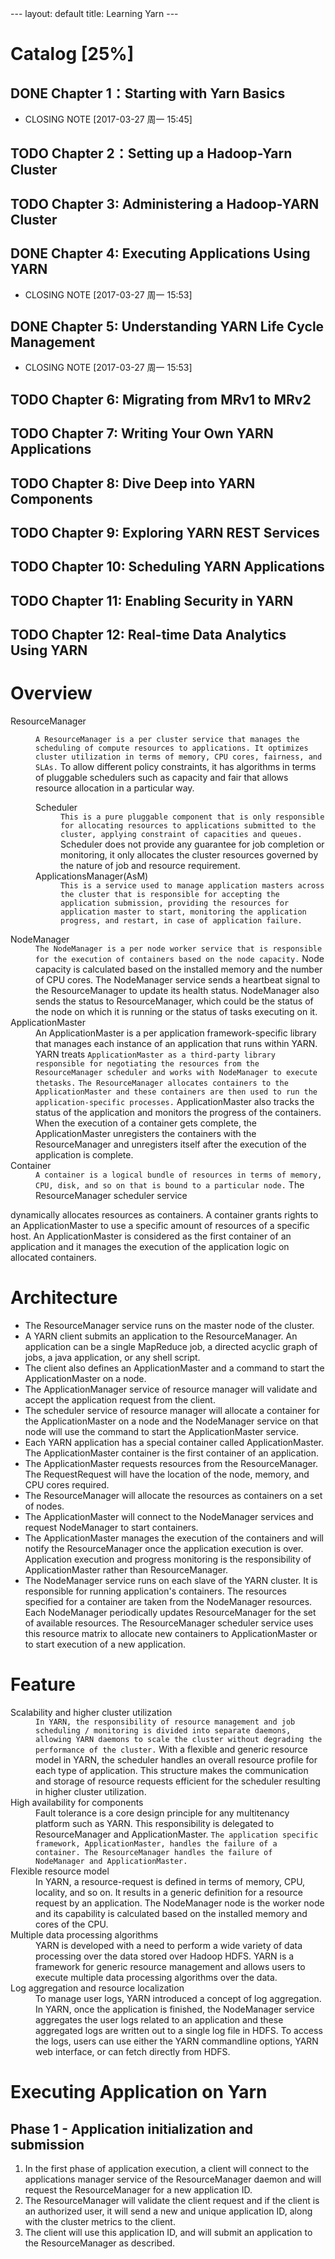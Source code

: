 #+HTML: ---
#+HTML: layout: default
#+HTML: title: Learning Yarn
#+HTML: ---
 


* Catalog [25%]
** DONE Chapter 1：Starting with Yarn Basics
CLOSED: [2017-03-27 周一 15:45]
- CLOSING NOTE [2017-03-27 周一 15:45]
** TODO Chapter 2：Setting up a Hadoop-Yarn Cluster
** TODO Chapter 3: Administering a Hadoop-YARN Cluster
** DONE Chapter 4: Executing Applications Using YARN
CLOSED: [2017-03-27 周一 15:53]
- CLOSING NOTE [2017-03-27 周一 15:53]
** DONE Chapter 5: Understanding YARN Life Cycle Management
CLOSED: [2017-03-27 周一 15:53]
- CLOSING NOTE [2017-03-27 周一 15:53]
** TODO Chapter 6: Migrating from MRv1 to MRv2
** TODO Chapter 7: Writing Your Own YARN Applications
** TODO Chapter 8: Dive Deep into YARN Components
** TODO Chapter 9: Exploring YARN REST Services
** TODO Chapter 10: Scheduling YARN Applications
** TODO Chapter 11: Enabling Security in YARN
** TODO Chapter 12: Real-time Data Analytics Using YARN
* Overview
+ ResourceManager :: ~A ResourceManager is a per cluster service that manages the scheduling of compute resources to applications. It optimizes cluster utilization in terms of memory, CPU cores, fairness, and SLAs.~ To allow different policy constraints, it has algorithms in terms of pluggable schedulers such as capacity and fair that allows resource allocation in a particular way.
  - Scheduler :: ~This is a pure pluggable component that is only responsible for allocating resources to applications submitted to the cluster, applying constraint of capacities and queues.~ Scheduler does not provide any guarantee for job completion or monitoring, it only allocates the cluster resources governed by the nature of job and resource requirement.
  - ApplicationsManager(AsM) :: ~This is a service used to manage application masters across the cluster that is responsible for accepting the application submission, providing the resources for application master to start, monitoring the application progress, and restart, in case of application failure.~
+ NodeManager :: ~The NodeManager is a per node worker service that is responsible for the execution of containers based on the node capacity.~ Node capacity is calculated based on the installed memory and the number of CPU cores. The  NodeManager service sends a heartbeat signal to the ResourceManager to update its health status. NodeManager also sends the status to ResourceManager, which could be the status of the node on which it is running or the status of tasks executing on it.
+ ApplicationMaster :: An ApplicationMaster is a per application framework-specific library that manages each instance of an application that runs within YARN. YARN treats
 ~ApplicationMaster as a third-party library responsible for negotiating the resources from the ResourceManager scheduler and works with NodeManager to execute thetasks.~ ~The ResourceManager allocates containers to the ApplicationMaster and these containers are then used to run the application-specific processes.~ ApplicationMaster also tracks the status of the application and monitors the progress of the containers. When the execution of a container gets complete, the ApplicationMaster unregisters the containers with the ResourceManager and unregisters itself after the execution of the application is complete.
+ Container :: ~A container is a logical bundle of resources in terms of memory, CPU, disk, and so on that is bound to a particular node.~ The ResourceManager scheduler service
dynamically allocates resources as containers. A container grants rights to an ApplicationMaster to use a specific amount of resources of a specific host. An ApplicationMaster is considered as the first container of an application and it manages the execution of the application logic on allocated containers.

* Architecture

 [[file:../images/Yarn-architecture_2017-03-23_15-01-20.png]]

+ The ResourceManager service runs on the master node of the cluster.
+ A YARN client submits an application to the ResourceManager. An application can be a single MapReduce job, a directed acyclic graph of jobs, a java application, or any shell script.
+ The client also defines an ApplicationMaster and a command to start the ApplicationMaster on a node.
+ The ApplicationManager service of resource manager will validate and accept the application request from the client.
+ The scheduler service of resource manager will allocate a container for the ApplicationMaster on a node and the NodeManager service on that node will use the command to start the ApplicationMaster service.
+ Each YARN application has a special container called ApplicationMaster. The ApplicationMaster container is the first container of an application.
+ The ApplicationMaster requests resources from the ResourceManager. The RequestRequest will have the location of the node, memory, and CPU cores required.
+ The ResourceManager will allocate the resources as containers on a set of nodes.
+ The ApplicationMaster will connect to the NodeManager services and request NodeManager to start containers.
+ The ApplicationMaster manages the execution of the containers and will notify the ResourceManager once the application execution is over. Application execution and progress monitoring is the responsibility of ApplicationMaster rather than ResourceManager.
+ The NodeManager service runs on each slave of the YARN cluster. It is responsible for running application's containers. The resources specified for a container are taken from the NodeManager resources. Each NodeManager periodically updates ResourceManager for the set of available resources. The ResourceManager scheduler service uses this resource matrix to allocate new containers to ApplicationMaster or to start execution of a new application.

* Feature
+ Scalability and higher cluster utilization :: ~In YARN, the responsibility of resource management and job scheduling / monitoring is divided into separate daemons, allowing YARN daemons to scale the cluster without degrading the performance of the cluster.~ With a flexible and generic resource model in YARN, the scheduler handles an overall resource profile for each type of application. This structure makes the communication and storage of resource requests efficient for the scheduler resulting in higher cluster utilization.
+ High availability for components :: Fault tolerance is a core design principle for any multitenancy platform such as YARN. This responsibility is delegated to ResourceManager and ApplicationMaster. ~The application specific framework, ApplicationMaster, handles the failure of a container. The ResourceManager handles the failure of NodeManager and ApplicationMaster.~
+ Flexible resource model :: In YARN, a resource-request is defined in terms of memory, CPU, locality, and so on. It results in a generic definition for a resource request by an application. The NodeManager node is the worker node and its capability is calculated based on the installed memory and cores of the CPU.
+ Multiple data processing algorithms :: YARN is developed with a need to perform a wide variety of data processing over the data stored over Hadoop HDFS. YARN is a framework for generic resource management and allows users to execute multiple data processing algorithms over the data.
+ Log aggregation and resource localization :: To manage user logs, YARN introduced a concept of log aggregation. In YARN, once the application is finished, the NodeManager service aggregates the user logs related to an application and these aggregated logs are written out to a single log file in HDFS. To access the logs, users can use either the YARN commandline options, YARN web interface, or can fetch directly from HDFS. 
* Executing Application on Yarn 
** Phase 1 - Application initialization and submission 
[[file:../images/Yarn-submission-phase-1-2017-03-24_17-48-36.png]]
1) In the first phase of application execution, a client will connect to the applications manager service of the ResourceManager daemon and will request the ResourceManager for a new application ID.
2) The ResourceManager will validate the client request and if the client is an authorized user, it will send a new and unique application ID, along with the cluster metrics to the client.
3) The client will use this application ID, and will submit an application to the ResourceManager as described.
